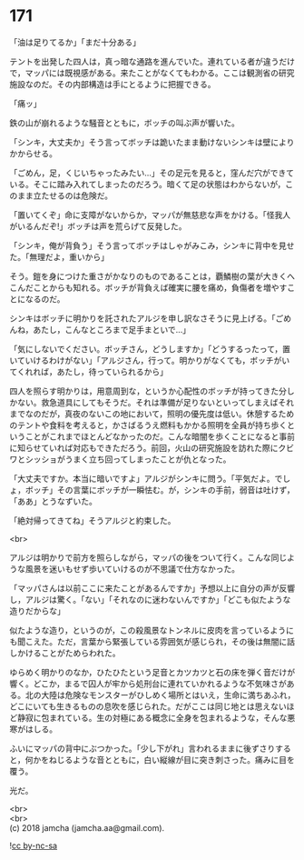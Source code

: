 #+OPTIONS: toc:nil
#+OPTIONS: \n:t

* 171

  「油は足りてるか」「まだ十分ある」

  テントを出発した四人は，真っ暗な通路を進んでいた。連れている者が違うだけで，マッパには既視感がある。来たことがなくてもわかる。ここは観測省の研究施設なのだ。その内部構造は手にとるように把握できる。

  「痛ッ」

  鉄の山が崩れるような騒音とともに，ボッチの叫ぶ声が響いた。

  「シンキ，大丈夫か」そう言ってボッチは跪いたまま動けないシンキは壁によりかからせる。

  「ごめん，足，くじいちゃったみたい…」その足元を見ると，窪んだ穴ができている。そこに踏み入れてしまったのだろう。暗くて足の状態はわからないが，このまま立たせるのは危険だ。

  「置いてくぞ」命に支障がないからか，マッパが無慈悲な声をかける。「怪我人がいるんだぞ!」ボッチは声を荒らげて反発した。

  「シンキ，俺が背負う」そう言ってボッチはしゃがみこみ，シンキに背中を見せた。「無理だよ，重いから」

  そう。鎧を身につけた重さがかなりのものであることは，覇鱗樹の葉が大きくへこんだことからも知れる。ボッチが背負えば確実に腰を痛め，負傷者を増やすことになるのだ。

  シンキはボッチに明かりを託されたアルジを申し訳なさそうに見上げる。「ごめんね，あたし，こんなところまで足手まといで…」

  「気にしないでください。ボッチさん，どうしますか」「どうするったって，置いていけるわけがない」「アルジさん，行って。明かりがなくても，ボッチがいてくれれば，あたし，待っていられるから」

  四人を照らす明かりは，用意周到な，というか心配性のボッチが持ってきた分しかない。救急道具にしてもそうだ。それは準備が足りないといってしまえばそれまでなのだが，真夜のないこの地において，照明の優先度は低い。休憩するためのテントや食料を考えると，かさばるうえ燃料もかかる照明を全員が持ち歩くということがこれまでほとんどなかったのだ。こんな暗闇を歩くことになると事前に知らせていれば対応もできただろう。前回，火山の研究施設を訪れた際にクビワとシッショがうまく立ち回ってしまったことが仇となった。

  「大丈夫ですか。本当に暗いですよ」アルジがシンキに問う。「平気だよ。でしょ，ボッチ」その言葉にボッチが一瞬怯む。が，シンキの手前，弱音は吐けず，「ああ」とうなずいた。

  「絶対帰ってきてね」そうアルジと約束した。

  <br>

  アルジは明かりで前方を照らしながら，マッパの後をついて行く。こんな同じような風景を迷いもせず歩いていけるのが不思議で仕方なかった。

  「マッパさんは以前ここに来たことがあるんですか」予想以上に自分の声が反響し，アルジは驚く。「ない」「それなのに迷わないんですか」「どこも似たような造りだからな」

  似たような造り，というのが，この殺風景なトンネルに皮肉を言っているようにも聞こえた。ただ，言葉から緊張している雰囲気が感じられ，その後は無闇に話しかけることがためらわれた。

  ゆらめく明かりのなか，ひたひたという足音とカツカツと石の床を弾く音だけが響く。どこか，まるで囚人が牢から処刑台に連れていかれるような不気味さがある。北の大陸は危険なモンスターがひしめく場所とはいえ，生命に満ちあふれ，どこにいても生きるものの息吹を感じられた。だがここは同じ地とは思えないほど静寂に包まれている。生の対極にある概念に全身を包まれるような，そんな悪寒がはしる。

  ふいにマッパの背中にぶつかった。「少し下がれ」言われるままに後ずさりすると，何かをねじるような音とともに，白い縦線が目に突き刺さった。痛みに目を覆う。

  光だ。

  <br>
  <br>
  (c) 2018 jamcha (jamcha.aa@gmail.com).

  ![[http://i.creativecommons.org/l/by-nc-sa/4.0/88x31.png][cc by-nc-sa]]
